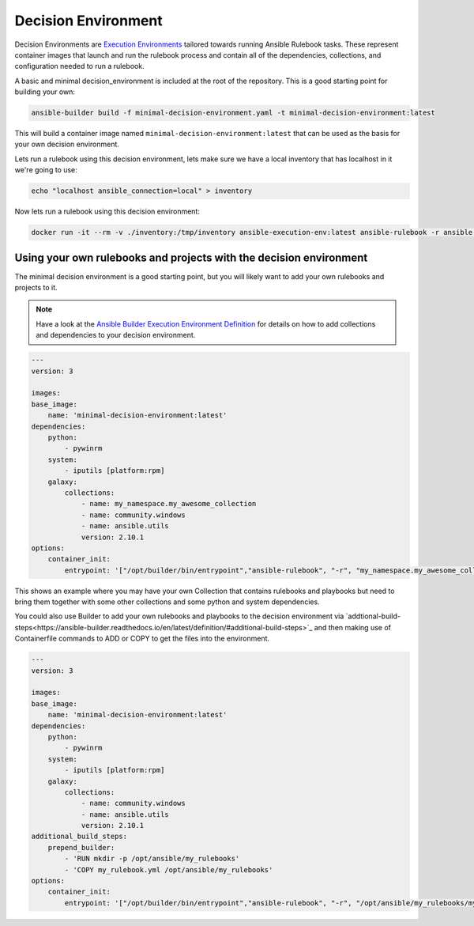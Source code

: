 ====================
Decision Environment
====================

Decision Environments are `Execution Environments <https://ansible-builder.readthedocs.io/en/latest/>`_ tailored towards running Ansible
Rulebook tasks. These represent container images that launch and run the rulebook process and contain all of the dependencies, collections,
and configuration needed to run a rulebook.

A basic and minimal decision_environment is included at the root of the repository. This is a good starting point for building your own:

.. code-block:: shell

    ansible-builder build -f minimal-decision-environment.yaml -t minimal-decision-environment:latest

This will build a container image named ``minimal-decision-environment:latest`` that can be used as the basis for your own decision environment.

Lets run a rulebook using this decision environment, lets make sure we have a local inventory that has localhost in it we're going to use:

.. code-block:: shell

    echo "localhost ansible_connection=local" > inventory

Now lets run a rulebook using this decision environment:

.. code-block:: shell

    docker run -it --rm -v ./inventory:/tmp/inventory ansible-execution-env:latest ansible-rulebook -r ansible.eda.hello_events -i /tmp/inventory


Using your own rulebooks and projects with the decision environment
-------------------------------------------------------------------

The minimal decision environment is a good starting point, but you will likely want to add your own rulebooks and projects to it.

.. note::

    Have a look at the `Ansible Builder Execution Environment Definition <https://ansible-builder.readthedocs.io/en/latest/definition/>`_ for details on how to add collections and dependencies to your decision environment.

.. code-block:: yaml

    ---
    version: 3

    images:
    base_image:
        name: 'minimal-decision-environment:latest'
    dependencies:
        python:
            - pywinrm
        system:
            - iputils [platform:rpm]
        galaxy:
            collections:
                - name: my_namespace.my_awesome_collection
                - name: community.windows
                - name: ansible.utils
                version: 2.10.1
    options:
        container_init:
            entrypoint: '["/opt/builder/bin/entrypoint","ansible-rulebook", "-r", "my_namespace.my_awesome_collection.my_rulebook", "-i", "/tmp/inventory"]'

This shows an example where you may have your own Collection that contains rulebooks and playbooks but need to bring them together with some other collections
and some python and system dependencies.

You could also use Builder to add your own rulebooks and playbooks to the decision environment via `addtional-build-steps<https://ansible-builder.readthedocs.io/en/latest/definition/#additional-build-steps>`_
and then making use of Containerfile commands to ADD or COPY to get the files into the environment.

.. code-block:: yaml

    ---
    version: 3

    images:
    base_image:
        name: 'minimal-decision-environment:latest'
    dependencies:
        python:
            - pywinrm
        system:
            - iputils [platform:rpm]
        galaxy:
            collections:
                - name: community.windows
                - name: ansible.utils
                version: 2.10.1
    additional_build_steps:
        prepend_builder:
            - 'RUN mkdir -p /opt/ansible/my_rulebooks'
            - 'COPY my_rulebook.yml /opt/ansible/my_rulebooks'
    options:
        container_init:
            entrypoint: '["/opt/builder/bin/entrypoint","ansible-rulebook", "-r", "/opt/ansible/my_rulebooks/my_rulebook.yml", "-i", "/tmp/inventory"]'
